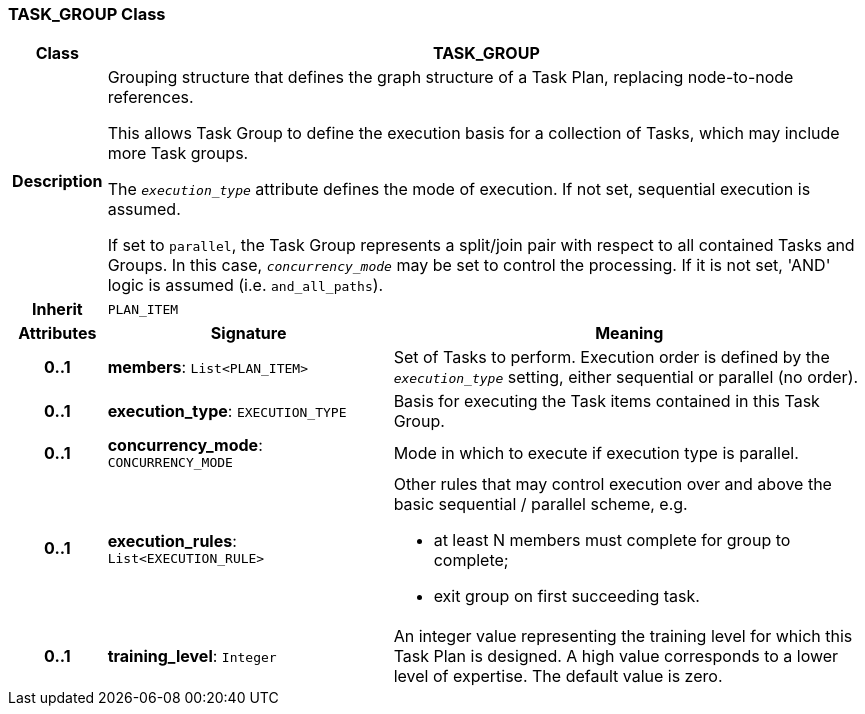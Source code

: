 === TASK_GROUP Class

[cols="^1,3,5"]
|===
h|*Class*
2+^h|*TASK_GROUP*

h|*Description*
2+a|Grouping structure that defines the graph structure of a Task Plan, replacing node-to-node references.

This allows Task Group to define the execution basis for a collection of Tasks, which may include more Task groups.

The `_execution_type_` attribute defines the mode of execution. If not set, sequential execution is assumed.

If set to `parallel`, the Task Group represents a split/join pair with respect to all contained Tasks and Groups. In this case, `_concurrency_mode_` may be set to control the processing. If it is not set, 'AND' logic is assumed (i.e. `and_all_paths`).

h|*Inherit*
2+|`PLAN_ITEM`

h|*Attributes*
^h|*Signature*
^h|*Meaning*

h|*0..1*
|*members*: `List<PLAN_ITEM>`
a|Set of Tasks to perform. Execution order is defined by the `_execution_type_` setting, either sequential or parallel (no order).

h|*0..1*
|*execution_type*: `EXECUTION_TYPE`
a|Basis for executing the Task items contained in this Task Group.

h|*0..1*
|*concurrency_mode*: `CONCURRENCY_MODE`
a|Mode in which to execute if execution type is parallel.

h|*0..1*
|*execution_rules*: `List<EXECUTION_RULE>`
a|Other rules that may control execution over and above the basic sequential / parallel scheme, e.g.

* at least N members must complete for group to complete;
* exit group on first succeeding task.

h|*0..1*
|*training_level*: `Integer`
a|An integer value representing the training level for which this Task Plan is designed. A high value corresponds to a lower level of expertise. The default value is zero.
|===
